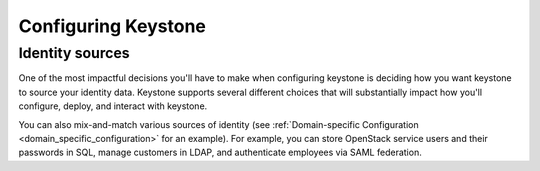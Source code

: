 ..
      Copyright 2018 SUSE Linux GmbH
      All Rights Reserved.

      Licensed under the Apache License, Version 2.0 (the "License"); you may
      not use this file except in compliance with the License. You may obtain
      a copy of the License at

      http://www.apache.org/licenses/LICENSE-2.0

      Unless required by applicable law or agreed to in writing, software
      distributed under the License is distributed on an "AS IS" BASIS, WITHOUT
      WARRANTIES OR CONDITIONS OF ANY KIND, either express or implied. See the
      License for the specific language governing permissions and limitations
      under the License.

====================
Configuring Keystone
====================

Identity sources
================

One of the most impactful decisions you'll have to make when configuring
keystone is deciding how you want keystone to source your identity data.
Keystone supports several different choices that will substantially impact how
you'll configure, deploy, and interact with keystone.

You can also mix-and-match various sources of identity (see
:ref:`Domain-specific Configuration <domain_specific_configuration>` for an
example). For example, you can store OpenStack service users
and their passwords in SQL, manage customers in LDAP, and authenticate employees
via SAML federation.

.. support_matrix:: identity-support-matrix.ini
